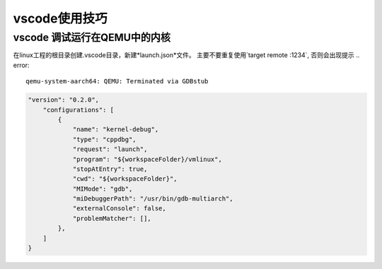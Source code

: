 vscode使用技巧
^^^^^^^^^^^^^^^^^

vscode 调试运行在QEMU中的内核
===============================================

在linux工程的根目录创建.vscode目录，新建*launch.json*文件。
主要不要重复使用`target remote :1234`, 否则会出现提示 .. error::

    qemu-system-aarch64: QEMU: Terminated via GDBstub



.. code-block:: json

    "version": "0.2.0",
        "configurations": [
            {
                "name": "kernel-debug",
                "type": "cppdbg",
                "request": "launch",
                "program": "${workspaceFolder}/vmlinux",
                "stopAtEntry": true,
                "cwd": "${workspaceFolder}",
                "MIMode": "gdb",
                "miDebuggerPath": "/usr/bin/gdb-multiarch",
                "externalConsole": false,
                "problemMatcher": [],
            },
        ]
    }